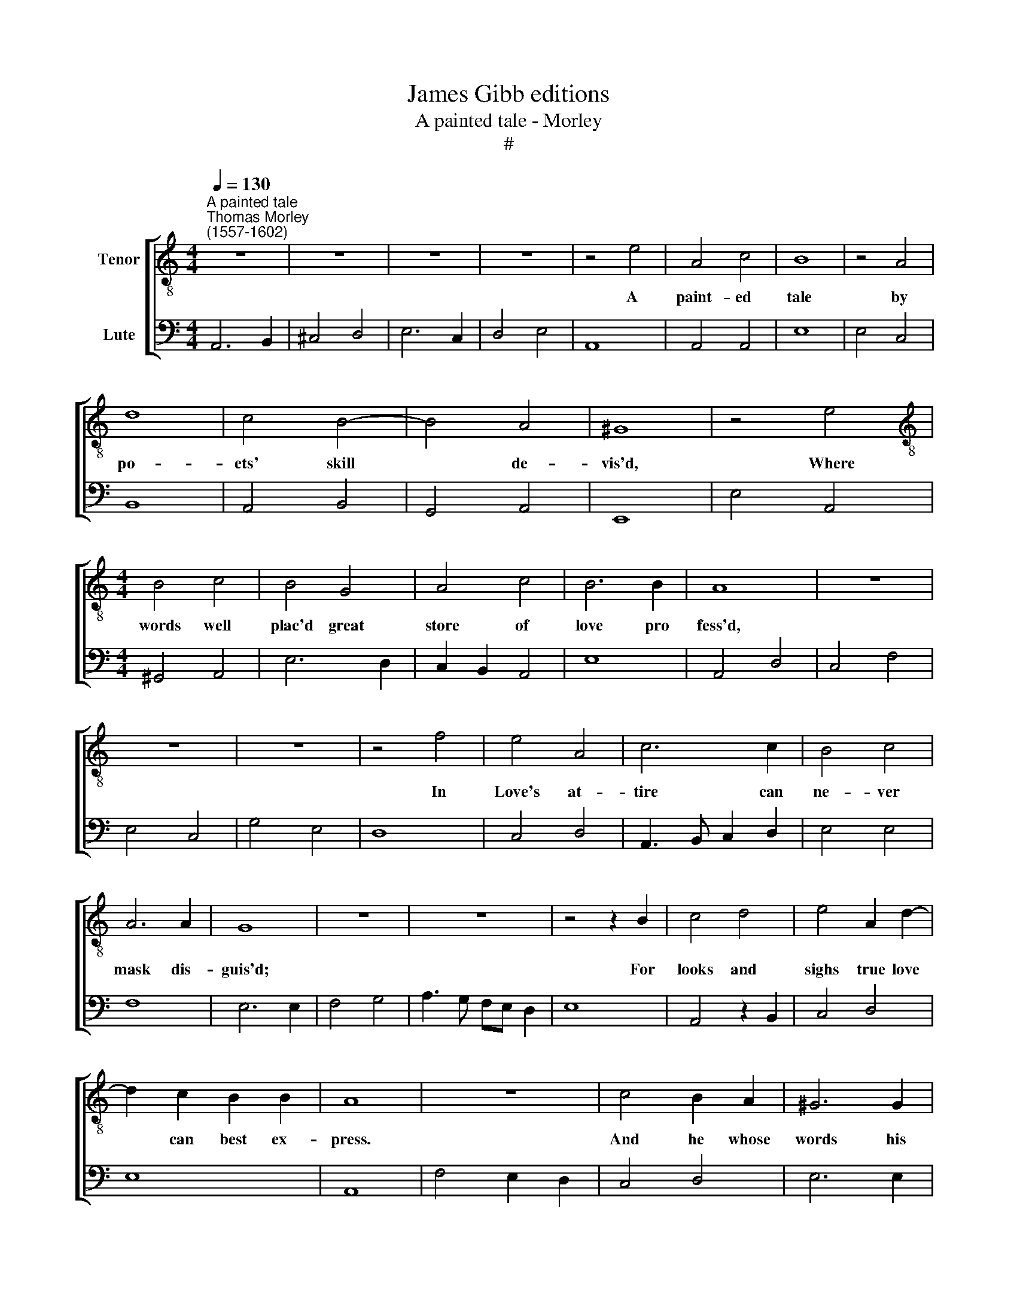 X:1
T:James Gibb editions
T:A painted tale - Morley
T:#
%%score [ 1 2 ]
L:1/8
Q:1/4=130
M:4/4
K:C
V:1 treble-8 nm="Tenor"
V:2 bass nm="Lute"
V:1
"^A painted tale""^Thomas Morley\n(1557-1602)" z8 | z8 | z8 | z8 | z4 e4 | A4 c4 | B8 | z4 A4 | %8
w: ||||A|paint- ed|tale|by|
 d8 | c4 B4- | B4 A4 | ^G8 | z4 e4 |[M:4/4][K:treble-8] B4 c4 | B4 G4 | A4 c4 | B6 B2 | A8 | z8 | %19
w: po-|ets' skill|* de-|vis'd,|Where|words well|plac'd great|store of|love pro|fess'd,||
 z8 | z8 | z4 f4 | e4 A4 | c6 c2 | B4 c4 | A6 A2 | G8 | z8 | z8 | z4 z2 B2 | c4 d4 | e4 A2 d2- | %32
w: ||In|Love's at-|tire can|ne- ver|mask dis-|guis'd;|||For|looks and|sighs true love|
 d2 c2 B2 B2 | A8 | z8 | c4 B2 A2 | ^G6 G2 | A2 c2 c2 B2 | c8 | z8 | z4 A4 | d4 c4 | B8 | z8 | %44
w: * can best ex-|press.||And he whose|words his|pas- sions right can|tell||Doth|more m|words,||
 z4 e4 | g4 f4 | e4 A4 | ^G8 | A4 c4 | B8 | A8 | z8 | c4 B2 A2 | ^G6 G2 | A2 c2 c2 B2 | c8 | z8 | %57
w: doth|more in|words than|m|true love|ex-|cel.||And he whose|words his|pas- sions right can|tell||
 z4 A4 | d4 c4 | B8 | z8 | z4 e4 | g4 f4 | e4 A4 | ^G8 | A4 c4 | B8 | A16 |] %68
w: Doth|more in|words,||doth|more in|words than|in|true love|ex-|cel.|
V:2
 A,,6 B,,2 | ^C,4 D,4 | E,6 C,2 | D,4 E,4 | A,,8 | A,,4 A,,4 | E,8 | E,4 C,4 | B,,8 | A,,4 B,,4 | %10
 G,,4 A,,4 | E,,8 | E,4 A,,4 |[M:4/4] ^G,,4 A,,4 | E,6 D,2 | C,2 B,,2 A,,4 | E,8 | A,,4 D,4 | %18
 C,4 F,4 | E,4 C,4 | G,4 E,4 | D,8 | C,4 D,4 | A,,3 B,, C,2 D,2 | E,4 E,4 | F,8 | E,6 E,2 | %27
 F,4 G,4 | A,3 G, F,E, D,2 | E,8 | A,,4 z2 B,,2 | C,4 D,4 | E,8 | A,,8 | F,4 E,2 D,2 | C,4 D,4 | %36
 E,6 E,2 | F,G, A,2 G,4 | C,6 D,2 | E,4 D,4 | C,4 C,4 | B,,4 A,,4 | E,4 E,4 | G,4 F,4 | E,8 | %45
 E,4 D,4 | C,4 D,4 | E,6 D,2 | C,4 A,,4 | E,8 | A,,8 | F,4 E,2 D,2 | C,4 D,4 | E,6 E,2 | %54
 F,G, A,2 G,4 | C,6 D,2 | E,4 D,4 | C,4 C,4 | B,,4 A,,4 | E,4 E,4 | G,4 F,4 | E,8 | E,4 D,4 | %63
 C,4 D,4 | E,6 D,2 | C,4 A,,4 | E,8 | A,,16 |] %68

